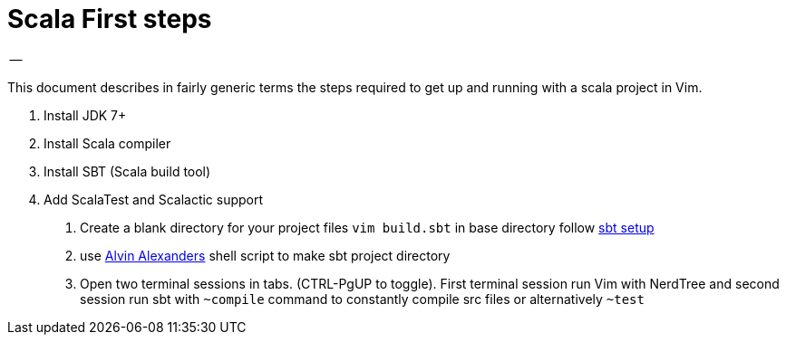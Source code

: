 = Scala First steps
-- 

This document describes in fairly generic terms the steps required to get up and running with a scala project in Vim.

1. Install JDK 7+
2. Install Scala compiler
3. Install SBT (Scala build tool)
4. Add ScalaTest and Scalactic support

. Create a blank directory for your project files
`vim build.sbt` in base directory follow http://www.scala-sbt.org/0.13/tutorial/Hello.html[sbt setup]
. use https://gist.github.com/alvinj/3194379[Alvin Alexanders] shell script to make sbt project directory
. Open two terminal sessions in tabs. (CTRL-PgUP to toggle). First terminal session run Vim with NerdTree and second 
session run sbt with `~compile` command to constantly compile src files or alternatively `~test`

